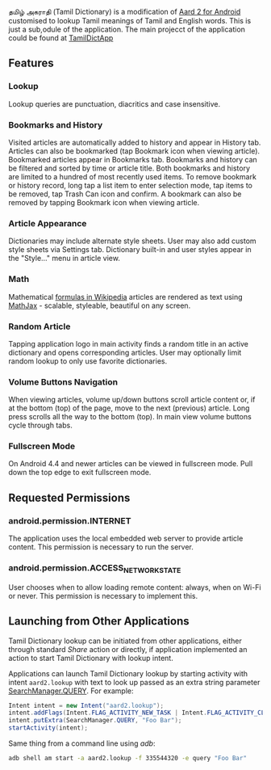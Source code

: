   தமிழ் அகராதி (Tamil Dictionary) is a modification of [[https://github.com/itkach/aard2-android/][Aard 2 for Android]]
  customised to lookup Tamil meanings of Tamil and English words. This is just a sub,odule of the
  application. The main projecct of the application could be found at 
  [[https://github.com/sivaraam/TamilDictApp][TamilDictApp]]

** Features

*** Lookup
    Lookup queries are punctuation, diacritics and case
    insensitive.


*** Bookmarks and History
    Visited articles are automatically added to history and appear in
    History tab. Articles can also be bookmarked (tap Bookmark icon
    when viewing article). Bookmarked articles
    appear in Bookmarks tab. Bookmarks and history can be
    filtered and sorted by time or article title. Both bookmarks and
    history are limited to a hundred of most recently used items. To
    remove bookmark or history record, long tap a list item to enter
    selection mode, tap items to be removed, tap Trash Can icon and
    confirm. A bookmark can also be removed by tapping Bookmark icon
    when viewing article.

*** Article Appearance
    Dictionaries may include alternate style sheets. User may
    also add custom style sheets via Settings tab. Dictionary built-in and
    user styles appear in the "Style..." menu in article view.

*** Math
    Mathematical [[https://meta.wikimedia.org/wiki/Help:Displaying_a_formula][formulas in Wikipedia]] articles are rendered as text
    using [[http://www.mathjax.org/][MathJax]] - scalable, styleable, beautiful on any screen.

*** Random Article
    Tapping application logo in main activity finds a random title
    in an active dictionary and opens corresponding articles.
    User may optionally limit random lookup to only use favorite
    dictionaries.

*** Volume Buttons Navigation
    When viewing articles, volume up/down buttons scroll article
    content or, if at the bottom (top) of the page, move to the next
    (previous) article. Long press scrolls all the way to the bottom
    (top). In main view volume buttons cycle through tabs.

*** Fullscreen Mode
    On Android 4.4 and newer articles can be viewed in fullscreen
    mode. Pull down the top edge to exit fullscreen mode.

** Requested Permissions
*** android.permission.INTERNET
    The application uses the local embedded web server to provide article 
    content. This permission is necessary to run the server.

*** android.permission.ACCESS_NETWORK_STATE
    User chooses when to allow loading remote content: always,
    when on Wi-Fi or never. This permission is necessary to implement
    this.

** Launching from Other Applications

   Tamil Dictionary lookup can be initiated from other applications, either
   through standard /Share/ action or directly, if application
   implemented an action to start Tamil Dictionary with lookup intent.

   Applications can launch Tamil Dictionary lookup by starting activity with intent
   ~aard2.lookup~ with text to look up passed as an extra string
    parameter [[http://developer.android.com/reference/android/app/SearchManager.html#QUERY][SearchManager.QUERY]]. For example:

   #+BEGIN_SRC java
   Intent intent = new Intent("aard2.lookup");
   intent.addFlags(Intent.FLAG_ACTIVITY_NEW_TASK | Intent.FLAG_ACTIVITY_CLEAR_TOP);
   intent.putExtra(SearchManager.QUERY, "Foo Bar");
   startActivity(intent);
   #+END_SRC

   Same thing from a command line using /adb/:

   #+BEGIN_SRC sh
   adb shell am start -a aard2.lookup -f 335544320 -e query "Foo Bar"
   #+END_SRC
